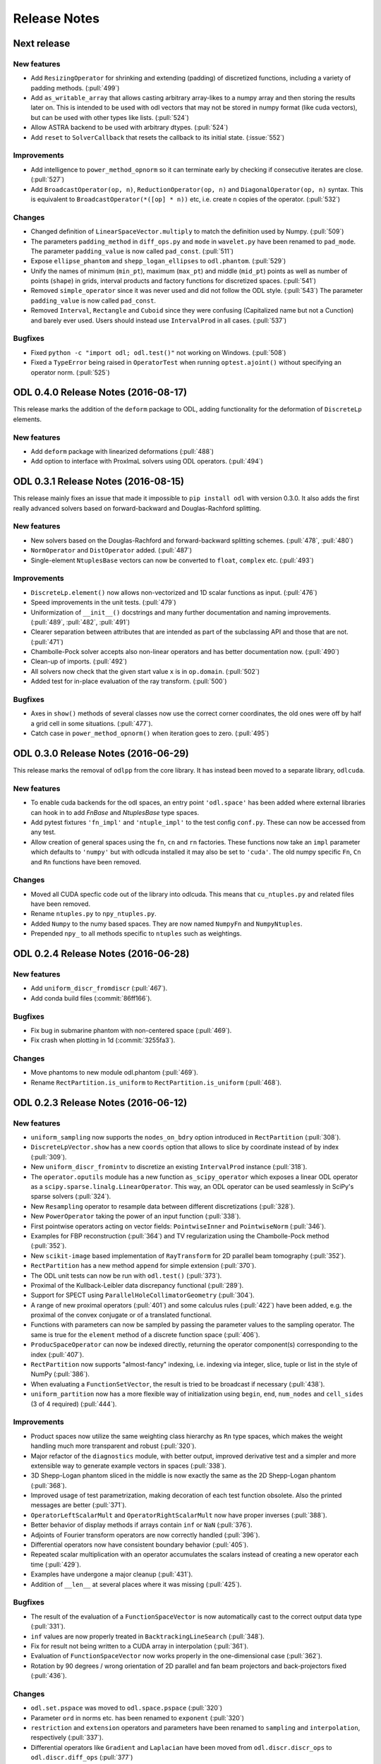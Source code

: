.. _release_notes:

.. tocdepth: 0

#############
Release Notes
#############

Next release
============

New features
------------
- Add ``ResizingOperator`` for shrinking and extending (padding) of discretized functions, including a variety of padding methods. (:pull:`499`)
- Add ``as_writable_array`` that allows casting arbitrary array-likes to a numpy array and then storing the results later on. This is
  intended to be used with odl vectors that may not be stored in numpy format (like cuda vectors), but can be used with other types like lists.
  (:pull:`524`)
- Allow ASTRA backend to be used with arbitrary dtypes. (:pull:`524`)
- Add ``reset`` to ``SolverCallback`` that resets the callback to its initial state. (:issue:`552`)

Improvements
------------
- Add intelligence to ``power_method_opnorm`` so it can terminate early by checking if consecutive iterates are close. (:pull:`527`)
- Add ``BroadcastOperator(op, n)``, ``ReductionOperator(op, n)`` and ``DiagonalOperator(op, n)`` syntax.
  This is equivalent to ``BroadcastOperator(*([op] * n))`` etc, i.e. create ``n`` copies of the operator. (:pull:`532`)

Changes
--------
- Changed definition of ``LinearSpaceVector.multiply`` to match the definition used by Numpy. (:pull:`509`)
- The parameters ``padding_method`` in ``diff_ops.py`` and ``mode`` in ``wavelet.py`` have been renamed to ``pad_mode``.
  The parameter ``padding_value`` is now called ``pad_const``. (:pull:`511`)
- Expose ``ellipse_phantom`` and ``shepp_logan_ellipses`` to ``odl.phantom``. (:pull:`529`)
- Unify the names of minimum (``min_pt``), maximum (``max_pt``) and middle (``mid_pt``) points as well as number of points (``shape``) in grids, interval products and factory functions for discretized spaces. (:pull:`541`)
- Removed ``simple_operator`` since it was never used and did not follow the ODL style. (:pull:`543`)
  The parameter ``padding_value`` is now called ``pad_const``.
- Removed ``Interval``, ``Rectangle`` and ``Cuboid`` since they were confusing (Capitalized name but not a Cunction) and
  barely ever used. Users should instead use ``IntervalProd`` in all cases. (:pull:`537`)

Bugfixes
--------
- Fixed ``python -c "import odl; odl.test()"`` not working on Windows. (:pull:`508`)
- Fixed a ``TypeError`` being raised in ``OperatorTest`` when running ``optest.ajoint()`` without specifying an operator norm. (:pull:`525`)


ODL 0.4.0 Release Notes (2016-08-17)
====================================

This release marks the addition of the ``deform`` package to ODL, adding functionality for the deformation
of ``DiscreteLp`` elements.

New features
------------
- Add ``deform`` package with linearized deformations (:pull:`488`)
- Add option to interface with ProxImaL solvers using ODL operators. (:pull:`494`)


ODL 0.3.1 Release Notes (2016-08-15)
====================================

This release mainly fixes an issue that made it impossible to ``pip install odl`` with version 0.3.0.
It also adds the first really advanced solvers based on forward-backward and Douglas-Rachford
splitting.

New features
------------
- New solvers based on the Douglas-Rachford and forward-backward splitting schemes. (:pull:`478`,
  :pull:`480`)
- ``NormOperator`` and ``DistOperator`` added. (:pull:`487`)
- Single-element ``NtuplesBase`` vectors can now be converted to ``float``, ``complex`` etc.
  (:pull:`493`)


Improvements
------------
- ``DiscreteLp.element()`` now allows non-vectorized and 1D scalar functions as input. (:pull:`476`)
- Speed improvements in the unit tests. (:pull:`479`)
- Uniformization of ``__init__()`` docstrings and many further documentation and naming improvements.
  (:pull:`489`, :pull:`482`, :pull:`491`)
- Clearer separation between attributes that are intended as part of the subclassing API and those
  that are not. (:pull:`471`)
- Chambolle-Pock solver accepts also non-linear operators and has better documentation now.
  (:pull:`490`)
- Clean-up of imports. (:pull:`492`)
- All solvers now check that the given start value ``x`` is in ``op.domain``. (:pull:`502`)
- Added test for in-place evaluation of the ray transform. (:pull:`500`)

Bugfixes
--------
- Axes in ``show()`` methods of several classes now use the correct corner coordinates, the old ones
  were off by half a grid cell in some situations. (:pull:`477`).
- Catch case in ``power_method_opnorm()`` when iteration goes to zero. (:pull:`495`)


ODL 0.3.0 Release Notes (2016-06-29)
====================================

This release marks the removal of ``odlpp`` from the core library. It has instead been moved to a separate library, ``odlcuda``.

New features
------------
- To enable cuda backends for the odl spaces, an entry point ``'odl.space'`` has been added where external libraries can hook in to add `FnBase` and `NtuplesBase` type spaces.
- Add pytest fixtures ``'fn_impl'`` and ``'ntuple_impl'`` to the test config ``conf.py``. These can now be accessed from any test.
- Allow creation of general spaces using the ``fn``, ``cn`` and ``rn`` factories. These functions now take an ``impl`` parameter which defaults to ``'numpy'`` but with odlcuda installed it may also be set to ``'cuda'``. The old numpy specific ``Fn``, ``Cn`` and ``Rn`` functions have been removed.

Changes
-------
- Moved all CUDA specfic code out of the library into odlcuda. This means that ``cu_ntuples.py`` and related files have been removed.
- Rename ``ntuples.py`` to ``npy_ntuples.py``.
- Added ``Numpy`` to the numy based spaces. They are now named ``NumpyFn`` and ``NumpyNtuples``.
- Prepended ``npy_`` to all methods specific to ``ntuples`` such as weightings.

ODL 0.2.4 Release Notes (2016-06-28)
====================================

New features
------------
- Add ``uniform_discr_fromdiscr`` (:pull:`467`).
- Add conda build files (:commit:`86ff166`).

Bugfixes
--------
- Fix bug in submarine phantom with non-centered space (:pull:`469`).
- Fix crash when plotting in 1d (:commit:`3255fa3`).

Changes
-------
- Move phantoms to new module odl.phantom (:pull:`469`).
- Rename ``RectPartition.is_uniform`` to ``RectPartition.is_uniform``
  (:pull:`468`).

ODL 0.2.3 Release Notes (2016-06-12)
====================================

New features
------------
- ``uniform_sampling`` now supports the ``nodes_on_bdry`` option introduced in ``RectPartition``
  (:pull:`308`).
- ``DiscreteLpVector.show`` has a new ``coords`` option that allows to slice by coordinate instead
  of by index (:pull:`309`).
- New ``uniform_discr_fromintv`` to discretize an existing ``IntervalProd`` instance
  (:pull:`318`).
- The ``operator.oputils`` module has a new function ``as_scipy_operator`` which exposes a linear
  ODL operator as a ``scipy.sparse.linalg.LinearOperator``. This way, an ODL operator can be used
  seamlessly in SciPy's sparse solvers (:pull:`324`).
- New ``Resampling`` operator to resample data between different discretizations (:pull:`328`).
- New ``PowerOperator`` taking the power of an input function (:pull:`338`).
- First pointwise operators acting on vector fields: ``PointwiseInner`` and ``PointwiseNorm``
  (:pull:`346`).
- Examples for FBP reconstruction (:pull:`364`) and TV regularization using the Chambolle-Pock
  method (:pull:`352`).
- New ``scikit-image`` based implementation of ``RayTransform`` for 2D parallel beam tomography
  (:pull:`352`).
- ``RectPartition`` has a new method ``append`` for simple extension (:pull:`370`).
- The ODL unit tests can now be run with ``odl.test()`` (:pull:`373`).
- Proximal of the Kullback-Leibler data discrepancy functional (:pull:`289`).
- Support for SPECT using ``ParallelHoleCollimatorGeometry`` (:pull:`304`).
- A range of new proximal operators (:pull:`401`) and some calculus rules (:pull:`422`) have been added,
  e.g. the proximal of the convex conjugate or of a translated functional.
- Functions with parameters can now be sampled by passing the parameter values to the sampling
  operator. The same is true for the ``element`` method of a discrete function space (:pull:`406`).
- ``ProducSpaceOperator`` can now be indexed directly, returning the operator component(s)
  corresponding to the index (:pull:`407`).
- ``RectPartition`` now supports "almost-fancy" indexing, i.e. indexing via integer, slice, tuple
  or list in the style of NumPy (:pull:`386`).
- When evaluating a ``FunctionSetVector``, the result is tried to be broadcast if necessary
  (:pull:`438`).
- ``uniform_partition`` now has a more flexible way of initialization using ``begin``, ``end``,
  ``num_nodes`` and ``cell_sides`` (3 of 4 required) (:pull:`444`).

Improvements
------------
- Product spaces now utilize the same weighting class hierarchy as ``Rn`` type spaces, which makes
  the weight handling much more transparent and robust (:pull:`320`).
- Major refactor of the ``diagnostics`` module, with better output, improved derivative test and
  a simpler and more extensible way to generate example vectors in spaces (:pull:`338`).
- 3D Shepp-Logan phantom sliced in the middle is now exactly the same as the 2D Shepp-Logan phantom
  (:pull:`368`).
- Improved usage of test parametrization, making decoration of each test function obsolete. Also
  the printed messages are better (:pull:`371`).
- ``OperatorLeftScalarMult`` and ``OperatorRightScalarMult`` now have proper inverses (:pull:`388`).
- Better behavior of display methods if arrays contain ``inf`` or ``NaN`` (:pull:`376`).
- Adjoints of Fourier transform operators are now correctly handled (:pull:`396`).
- Differential operators now have consistent boundary behavior (:pull:`405`).
- Repeated scalar multiplication with an operator accumulates the scalars instead of creating a new
  operator each time (:pull:`429`).
- Examples have undergone a major cleanup (:pull:`431`).
- Addition of ``__len__`` at several places where it was missing (:pull:`425`).

Bugfixes
--------
- The result of the evaluation of a ``FunctionSpaceVector`` is now automatically cast to the correct
  output data type (:pull:`331`).
- ``inf`` values are now properly treated in ``BacktrackingLineSearch`` (:pull:`348`).
- Fix for result not being written to a CUDA array in interpolation (:pull:`361`).
- Evaluation of ``FunctionSpaceVector`` now works properly in the one-dimensional case
  (:pull:`362`).
- Rotation by 90 degrees / wrong orientation of 2D parallel and fan beam projectors
  and back-projectors fixed (:pull:`436`).

Changes
-------
- ``odl.set.pspace`` was moved to ``odl.space.pspace`` (:pull:`320`)
- Parameter ``ord`` in norms etc. has been renamed to ``exponent`` (:pull:`320`)
- ``restriction`` and ``extension`` operators and parameters have been renamed to ``sampling``
  and ``interpolation``, respectively (:pull:`337`).
- Differential operators like ``Gradient`` and ``Laplacian`` have been moved from
  ``odl.discr.discr_ops`` to ``odl.discr.diff_ops`` (:pull:`377`)
- The initialization patterns of ``Gradient`` and ``Divergence`` were unified to allow specification
  of domain or range or both (:pull:`377`).
- ``RawDiscretization`` and ``Discretization`` were renamed to ``DiscretizedSet`` and
  ``DiscretizedSpace``, resp. (:pull:`406`).
- Diagonal "operator matrices" are now implemented with a class ``DiagonalOperator`` instead of
  the factory function ``diagonal_operator`` (:pull:`407`).
- The ``...Partial`` classes have been renamed to ``Callback...``. Parameters of solvers are now
  ``callback`` instead of ``partial`` (:pull:`430`).
- Occurrences of ``dom`` and ``ran`` as initialization parameters of operators have been changed
  to ``domain`` and ``range`` throughout (:pull:`433`).
- Assignments ``x = x.space.element(x)`` are now required to be no-ops (:pull:`439`)


ODL 0.2.2 Release Notes (2016-03-11)
====================================

From this release on, ODL can be installed through ``pip`` directly from the Python package index.


ODL 0.2.1 Release Notes (2016-03-11)
====================================

Fix for the version number in setup.py.


ODL 0.2 Release Notes (2016-03-11)
==================================

This release adds the functionality of the **Fourier Transform** in arbitrary dimensions. The
operator comes in two different flavors: the "bare", trigonometric-sum-only
`Discrete Fourier Transform`_ and the discretization of the continuous `Fourier Transform`_.

New Features
------------

Fourier Transform (FT)
~~~~~~~~~~~~~~~~~~~~~~

The FT is an :term:`operator` mapping a function to its transformed version (shown for 1d):

.. math::
    \widehat{f}(\xi) = \mathcal{F}(f)(\xi) = (2\pi)^{-\frac{1}{2}}
    \int_{\mathbb{R}} f(x)\ e^{-i x \xi} \, \mathrm{d}x, \quad \xi\in\mathbb{R}.

This implementation acts on discretized functions and accounts for scaling and shift of the
underlying grid as well as the type of discretization used. Supported backends are `Numpy's
FFTPACK based transform`_ and `pyFFTW`_ (Python wrapper for `FFTW`_). The implementation has full
support for the wrapped backends, including

- Forward and backward transforms,
- Half-complex transfroms, i.e. real-to-complex transforms where roughly only half of the
  coefficients need to be stored,
- Partial transforms along selected axes,
- Computation of efficient FFT plans (pyFFTW only).

Discrete Fourier Transform (DFT)
~~~~~~~~~~~~~~~~~~~~~~~~~~~~~~~~

This operator merely calculates the trigonometric sum

.. math::
    \hat f_j = \sum_{k=0}^{n-1} f_k\, e^{-i 2\pi jk/n},\quad j=0, \dots, n-1

without accounting for shift and scaling of the underlying grid. It supports the same features of
the wrapped backends as the FT.

Further additions
~~~~~~~~~~~~~~~~~

- The ``weighting`` attribute in `FnBase` is now public and can be used to initialize a new space.
- The `FnBase` classes now have a ``default_dtype`` static method.
- A `discr_sequence_space` has been added as a simple implementation of finite sequences with
  multi-indexing.
- `DiscreteLp` and `FunctionSpace` elements now have ``real`` and ``imag`` with setters as well as a
  ``conj()`` method.
- `FunctionSpace` explicitly handles output data type and allows this attribute to be chosen during
  initialization.
- `FunctionSpace`, `FnBase` and `DiscreteLp` spaces support creation of a copy with different data type
  via the ``astype()`` method.
- New ``conj_exponent()`` utility to get the conjugate of a given exponent.


Improvements
------------

- Handle some not-so-unlikely corner cases where vectorized functions don't behave as they should.
  The main issue was the way Python 2 treats comparisons of tuples against scalars (Python 3 raises
  an exception which is correctly handled by the subsequent code). In Python 2, the following
  happens::

    >>> t = ()
    >>> t > 0
    True
    >>> t = (-1,)
    >>> t > 0
    True

  This is especially unfortunate if used as ``t[t > 0]`` in 1d functions, when ``t`` is a
  :term:`meshgrid` sequence (of 1 element). In this case, ``t > 0`` evaluates to ``True``, which
  is treated as ``1`` in the index expression, which in turn will raise an ``IndexError`` since the
  sequence has only length one. This situation is now properly caught.

- ``x ** 0`` evaluates to the ``one()`` space element if implemented.

Changes
-------

- Move `fast_1d_tensor_mult` to the ``numerics.py`` module.

ODL 0.1 Release Notes (2016-03-08)
==================================

First official release.


.. _Discrete Fourier Transform: https://en.wikipedia.org/wiki/Discrete_Fourier_transform
.. _FFTW: http://fftw.org/
.. _Fourier Transform: https://en.wikipedia.org/wiki/Fourier_transform
.. _Numpy's FFTPACK based transform: http://docs.scipy.org/doc/numpy/reference/routines.fft.html
.. _pyFFTW: https://pypi.python.org/pypi/pyFFTW
